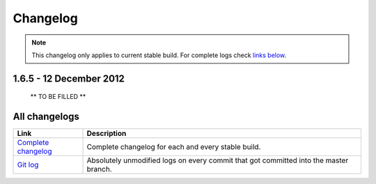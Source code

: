 .. title:: Changelog

Changelog
=========

.. note::
	This changelog only applies to current stable build.
	For complete logs check `links below <#all-changelogs>`_.

1.6.5 - 12 December 2012
-----------------------

  ** TO BE FILLED **

All changelogs
--------------

.. csv-table::
	:header: "Link", "Description"
	:widths: 20, 80

	"`Complete changelog <http://sourceforge.net/apps/trac/mpc-hc/wiki/Changelog>`_", "Complete changelog for each and every stable build."
	"`Git log <https://github.com/mpc-hc/mpc-hc/commits/master/>`_", "Absolutely unmodified logs on every commit that got committed into the master branch."
